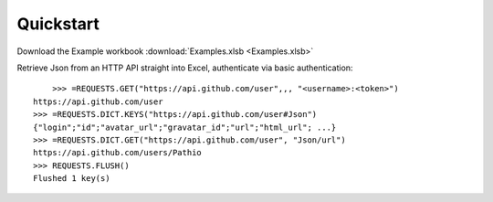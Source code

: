 .. _quickstart:

Quickstart
============


Download the Example workbook :download:`Examples.xlsb <Examples.xlsb>`

Retrieve Json from an HTTP API straight into Excel, authenticate via basic authentication::


	>>> =REQUESTS.GET("https://api.github.com/user",,, "<username>:<token>")
    https://api.github.com/user
    >>> =REQUESTS.DICT.KEYS("https://api.github.com/user#Json")
    {"login";"id";"avatar_url";"gravatar_id";"url";"html_url"; ...}
    >>> =REQUESTS.DICT.GET("https://api.github.com/user", "Json/url")
    https://api.github.com/users/Pathio
    >>> REQUESTS.FLUSH()
    Flushed 1 key(s)

